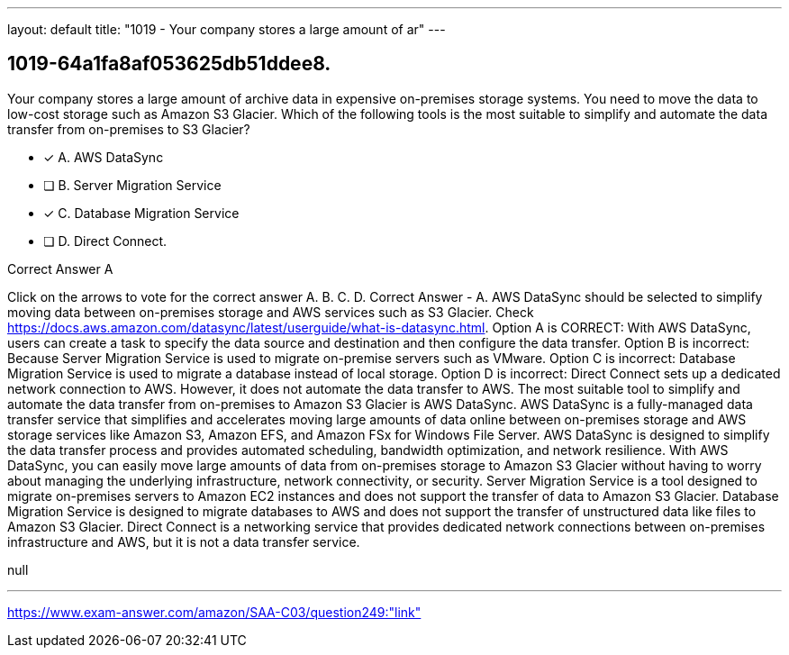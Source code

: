 ---
layout: default 
title: "1019 - Your company stores a large amount of ar"
---


[.question]
== 1019-64a1fa8af053625db51ddee8.


****

[.query]
--
Your company stores a large amount of archive data in expensive on-premises storage systems.
You need to move the data to low-cost storage such as Amazon S3 Glacier.
Which of the following tools is the most suitable to simplify and automate the data transfer from on-premises to S3 Glacier?


--

[.list]
--
* [*] A. AWS DataSync
* [ ] B. Server Migration Service
* [*] C. Database Migration Service
* [ ] D. Direct Connect.

--
****

[.answer]
Correct Answer  A

[.explanation]
--
Click on the arrows to vote for the correct answer
A.
B.
C.
D.
Correct Answer - A.
AWS DataSync should be selected to simplify moving data between on-premises storage and AWS services such as S3 Glacier.
Check https://docs.aws.amazon.com/datasync/latest/userguide/what-is-datasync.html.
Option A is CORRECT: With AWS DataSync, users can create a task to specify the data source and destination and then configure the data transfer.
Option B is incorrect: Because Server Migration Service is used to migrate on-premise servers such as VMware.
Option C is incorrect: Database Migration Service is used to migrate a database instead of local storage.
Option D is incorrect: Direct Connect sets up a dedicated network connection to AWS.
However, it does not automate the data transfer to AWS.
The most suitable tool to simplify and automate the data transfer from on-premises to Amazon S3 Glacier is AWS DataSync.
AWS DataSync is a fully-managed data transfer service that simplifies and accelerates moving large amounts of data online between on-premises storage and AWS storage services like Amazon S3, Amazon EFS, and Amazon FSx for Windows File Server.
AWS DataSync is designed to simplify the data transfer process and provides automated scheduling, bandwidth optimization, and network resilience. With AWS DataSync, you can easily move large amounts of data from on-premises storage to Amazon S3 Glacier without having to worry about managing the underlying infrastructure, network connectivity, or security.
Server Migration Service is a tool designed to migrate on-premises servers to Amazon EC2 instances and does not support the transfer of data to Amazon S3 Glacier. Database Migration Service is designed to migrate databases to AWS and does not support the transfer of unstructured data like files to Amazon S3 Glacier. Direct Connect is a networking service that provides dedicated network connections between on-premises infrastructure and AWS, but it is not a data transfer service.
--

[.ka]
null

'''



https://www.exam-answer.com/amazon/SAA-C03/question249:"link"


